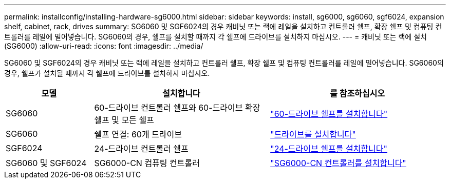 ---
permalink: installconfig/installing-hardware-sg6000.html 
sidebar: sidebar 
keywords: install, sg6000, sg6060, sgf6024, expansion shelf, cabinet, rack, drives 
summary: SG6060 및 SGF6024의 경우 캐비닛 또는 랙에 레일을 설치하고 컨트롤러 쉘프, 확장 쉘프 및 컴퓨팅 컨트롤러를 레일에 밀어넣습니다. SG6060의 경우, 쉘프를 설치할 때까지 각 쉘프에 드라이브를 설치하지 마십시오. 
---
= 캐비닛 또는 랙에 설치(SG6000)
:allow-uri-read: 
:icons: font
:imagesdir: ../media/


[role="lead"]
SG6060 및 SGF6024의 경우 캐비닛 또는 랙에 레일을 설치하고 컨트롤러 쉘프, 확장 쉘프 및 컴퓨팅 컨트롤러를 레일에 밀어넣습니다. SG6060의 경우, 쉘프가 설치될 때까지 각 쉘프에 드라이브를 설치하지 마십시오.

[cols="1a,2a,2a"]
|===
| 모델 | 설치합니다 | 를 참조하십시오 


 a| 
SG6060
 a| 
60-드라이브 컨트롤러 쉘프와 60-드라이브 확장 쉘프 및 모든 쉘프
 a| 
link:sg6060-installing-60-drive-shelves-into-cabinet-or-rack.html["60-드라이브 쉘프를 설치합니다"]



 a| 
SG6060
 a| 
쉘프 연결: 60개 드라이브
 a| 
link:sg6060-installing-drives.html["드라이브를 설치합니다"]



 a| 
SGF6024
 a| 
24-드라이브 컨트롤러 쉘프
 a| 
link:sgf6024-installing-24-drive-shelves-into-cabinet-or-rack.html["24-드라이브 쉘프를 설치합니다"]



 a| 
SG6060 및 SGF6024
 a| 
SG6000-CN 컴퓨팅 컨트롤러
 a| 
link:sg6000-cn-installing-into-cabinet-or-rack.html["SG6000-CN 컨트롤러를 설치합니다"]

|===
